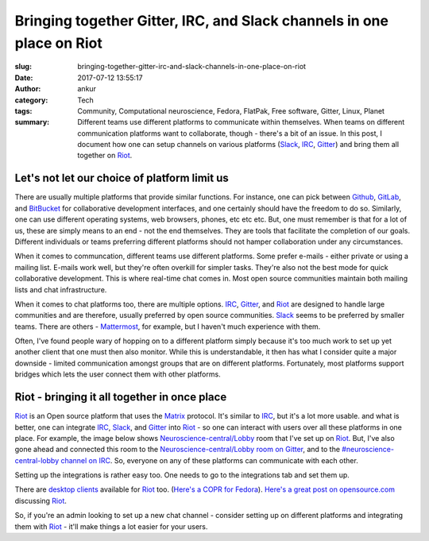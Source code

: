 Bringing together Gitter, IRC, and Slack channels in one place on Riot
#######################################################################
:slug: bringing-together-gitter-irc-and-slack-channels-in-one-place-on-riot
:date: 2017-07-12 13:55:17
:author: ankur
:category: Tech
:tags: Community, Computational neuroscience, Fedora, FlatPak, Free software, Gitter, Linux, Planet
:summary: Different teams use different platforms to communicate within themselves. When teams on different communication platforms want to collaborate, though - there's a bit of an issue. In this post, I document how one can setup channels on various platforms (Slack_, IRC_, Gitter_) and bring them all together on Riot_.


Let's not let our choice of platform limit us
----------------------------------------------

There are usually multiple platforms that provide similar functions. For instance, one can pick between Github_, GitLab_, and BitBucket_ for collaborative development interfaces, and one certainly should have the freedom to do so. Similarly, one can use different operating systems, web browsers, phones, etc etc etc. But, one must remember is that for a lot of us, these are simply means to an end - not the end themselves. They are tools that facilitate the completion of our goals. Different individuals or teams preferring different platforms should not hamper collaboration under any circumstances.

When it comes to communcation, different teams use different platforms. Some prefer e-mails - either private or using a mailing list. E-mails work well, but they're often overkill for simpler tasks. They're also not the best mode for quick collaborative development. This is where real-time chat comes in. Most open source communities maintain both mailing lists and chat infrastructure.

When it comes to chat platforms too, there are multiple options. IRC_, Gitter_, and Riot_ are designed to handle large communities and are therefore, usually preferred by open source communities. Slack_ seems to be preferred by smaller teams. There are others - Mattermost_, for example, but I haven't much experience with them.

Often, I've found people wary of hopping on to a different platform simply because it's too much work to set up yet another client that one must then also monitor. While this is understandable, it then has what I consider quite a major downside - limited communication amongst groups that are on different platforms. Fortunately, most platforms support bridges which lets the user connect them with other platforms.


Riot - bringing it all together in once place
----------------------------------------------

.. raw:: html

    <center>


.. image:: {static}/images/20170628-riot.png
    :alt: Using riot to access IRC, Slack, and Gitter
    :target: {static}/images/20170628-riot.png
    :width: 70%
    :class: text-center img-responsive pagination-centered

.. raw:: html

    </center>

Riot_ is an Open source platform that uses the Matrix_ protocol. It's similar to IRC_, but it's a lot more usable. and what is better, one can integrate IRC_, Slack_, and Gitter_ into Riot_ - so one can interact with users over all these platforms in one place. For example, the image below shows `Neuroscience-central/Lobby <https://riot.im/app/#/room/%23neuroscience-central-lobby:matrix.org>`__ room  that I've set up on Riot_. But, I've also gone ahead and connected this room to the `Neuroscience-central/Lobby room on Gitter <https://gitter.im/neuroscience-central/Lobby>`__, and to the `#neuroscience-central-lobby channel on IRC <https://webchat.freenode.net/?channels=#neuroscience-central-lobby>`__. So, everyone on any of these platforms can communicate with each other.


.. raw:: html

    <center>


.. image:: {static}/images/20170628-riot-gitter.png
    :alt: Neuroscience-Central/Lobby on Riot integrated with the same room on Gitter.
    :target: {static}/images/20170628-riot-gitter.png
    :width: 70%
    :class: text-center img-responsive pagination-centered

.. raw:: html

    </center>


Setting up the integrations is rather easy too. One needs to go to the integrations tab and set them up.

.. raw:: html

    <center>


.. image:: {static}/images/20170628-riot-integrations.png
    :alt: Integrations on Riot
    :target: {static}/images/20170628-riot-integrations.png
    :width: 70%
    :class: text-center img-responsive pagination-centered

.. raw:: html

    </center>

There are `desktop clients <https://riot.im/desktop.html>`__ available for Riot_ too. (`Here's a COPR for Fedora <https://copr.fedorainfracloud.org/coprs/taw/Riot/>`__). `Here's a great post on opensource.com <https://opensource.com/article/17/5/introducing-riot-IRC>`__ discussing Riot_.

So, if you're an admin looking to set up a new chat channel - consider setting up on different platforms and integrating them with Riot_ - it'll make things a lot easier for your users.


.. _IRC: https://en.wikipedia.org/wiki/Internet_Relay_Chat
.. _Gitter: https://gitter.im
.. _Slack: https://slack.com
.. _Polari: https://wiki.gnome.org/Apps/Polari
.. _Irssi: https://irssi.org/
.. _HexChat: https://hexchat.github.io/
.. _Github: https://github.com
.. _Colloquy: http://colloquy.info/
.. _Riot: https://riot.im
.. _Matrix: https://matrix.org/
.. _Github: https://github.com
.. _BitBucket: https://bitbucket.com
.. _GitLab: https://gitlab.com
.. _Mattermost: https://mattermost.com
